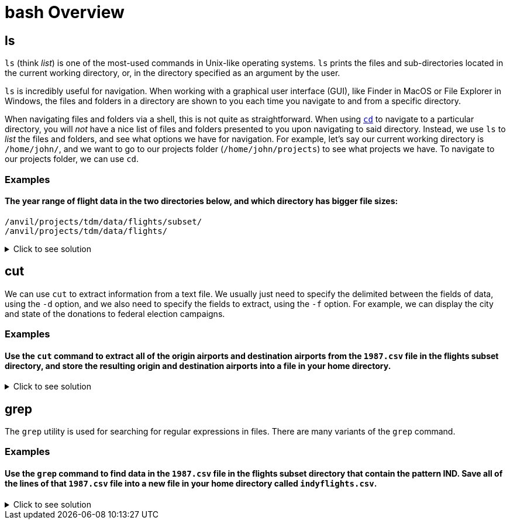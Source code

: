 = bash Overview

== ls
`ls` (think _list_) is one of the most-used commands in Unix-like operating systems. `ls` prints the files and sub-directories located in the current working directory, or, in the directory specified as an argument by the user. 

`ls` is incredibly useful for navigation. When working with a graphical user interface (GUI), like Finder in MacOS or File Explorer in Windows, the files and folders in a directory are shown to you each time you navigate to and from a specific directory. 

When navigating files and folders via a shell, this is not quite as straightforward. When using xref:book:unix:cd.adoc[`cd`] to navigate to a particular directory, you will _not_ have a nice list of files and folders presented to you upon navigating to said directory. Instead, we use `ls` to _list_ the files and folders, and see what options we have for navigation. For example, let's say our current working directory is `/home/john/`, and we want to go to our projects folder (`/home/john/projects`) to see what projects we have. To navigate to our projects folder, we can use `cd`.

=== Examples

==== The year range of flight data in the two directories below, and which directory has bigger file sizes:
`/anvil/projects/tdm/data/flights/subset/` +
`/anvil/projects/tdm/data/flights/`

.Click to see solution
[%collapsible]
====
[source, bash]
----
# in its own cell
%%bash
ls -la /anvil/projects/tdm/data/flights/subset/*.csv

# in its own cell
ls -la /anvil/projects/tdm/data/flights/*.csv
----
----
The year range for `/anvil/projects/tdm/data/flights/`is 1987-2023.

The year range for `/anvil/projects/tdm/data/flights/subset/` is 1987-2008.

The files are larger in `/anvil/projects/tdm/data/flights/`
----
====

== cut
We can use `cut` to extract information from a text file.  We usually just need to specify the delimited between the fields of data, using the `-d` option, and we also need to specify the fields to extract, using the `-f` option.  For example, we can display the city and state of the donations to federal election campaigns.

=== Examples

==== Use the `cut` command to extract all of the origin airports and destination airports from the `1987.csv` file in the flights subset directory, and store the resulting origin and destination airports into a file in your home directory.

.Click to see solution
[%collapsible]
====
[source, bash]
----
%%bash
cut -d, -f17,18 /anvil/projects/tdm/data/flights/subset/1987.csv > $HOME/originsanddestinations.csv

head -n6 $HOME/originsanddestinations.csv
----
----
Origin,Dest
SAN,SFO
SAN,SFO
SAN,SFO
SAN,SFO
SAN,SFO
----
====

== grep
The `grep` utility is used for searching for regular expressions in files.  There are many variants of the `grep` command.

=== Examples

==== Use the `grep` command to find data in the `1987.csv` file in the flights subset directory that contain the pattern IND. Save all of the lines of that `1987.csv` file into a new file in your home directory called `indyflights.csv`.

.Click to see solution
[%collapsible]
====
[source, bash]
----
%%bash
grep "IND" /anvil/projects/tdm/data/flights/subset/1987.csv > $HOME/indyflights.csv

head $HOME/indyflights.csv
----
----
1987,10,1,4,700,700,804,755,TW,76,NA,64,55,NA,9,0,STL,IND,229,NA,NA,0,NA,0,NA,NA,NA,NA,NA
1987,10,2,5,700,700,805,755,TW,76,NA,65,55,NA,10,0,STL,IND,229,NA,NA,0,NA,0,NA,NA,NA,NA,NA
1987,10,3,6,659,700,757,755,TW,76,NA,58,55,NA,2,-1,STL,IND,229,NA,NA,0,NA,0,NA,NA,NA,NA,NA
1987,10,4,7,700,700,756,755,TW,76,NA,56,55,NA,1,0,STL,IND,229,NA,NA,0,NA,0,NA,NA,NA,NA,NA
1987,10,6,2,702,700,806,755,TW,76,NA,64,55,NA,11,2,STL,IND,229,NA,NA,0,NA,0,NA,NA,NA,NA,NA
1987,10,7,3,700,700,804,755,TW,76,NA,64,55,NA,9,0,STL,IND,229,NA,NA,0,NA,0,NA,NA,NA,NA,NA
1987,10,8,4,658,700,804,755,TW,76,NA,66,55,NA,9,-2,STL,IND,229,NA,NA,0,NA,0,NA,NA,NA,NA,NA
1987,10,9,5,700,700,805,755,TW,76,NA,65,55,NA,10,0,STL,IND,229,NA,NA,0,NA,0,NA,NA,NA,NA,NA
1987,10,10,6,700,700,804,755,TW,76,NA,64,55,NA,9,0,STL,IND,229,NA,NA,0,NA,0,NA,NA,NA,NA,NA
1987,10,11,7,700,700,752,755,TW,76,NA,52,55,NA,-3,0,STL,IND,229,NA,NA,0,NA,0,NA,NA,NA,NA,NA
----
====